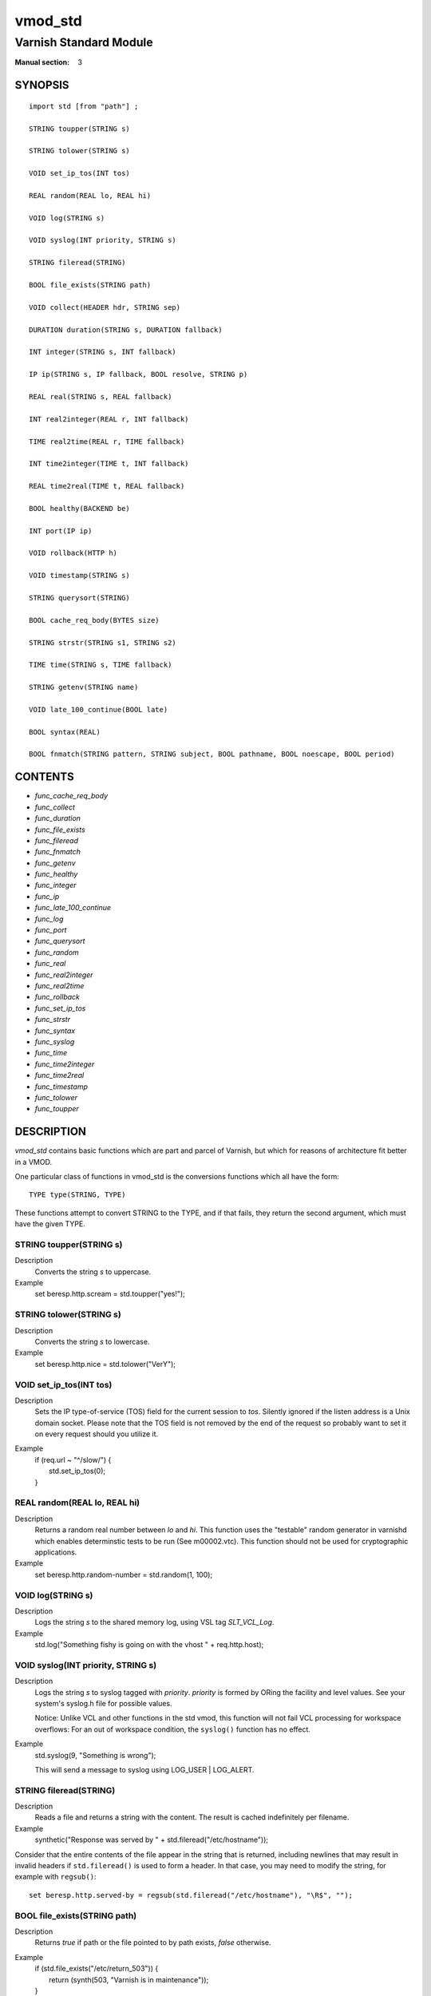 ..
.. NB:  This file is machine generated, DO NOT EDIT!
..
.. Edit vmod.vcc and run make instead
..

.. role:: ref(emphasis)

.. _vmod_std(3):

========
vmod_std
========

-----------------------
Varnish Standard Module
-----------------------

:Manual section: 3

SYNOPSIS
========


::

   import std [from "path"] ;
   
   STRING toupper(STRING s)
  
   STRING tolower(STRING s)
  
   VOID set_ip_tos(INT tos)
  
   REAL random(REAL lo, REAL hi)
  
   VOID log(STRING s)
  
   VOID syslog(INT priority, STRING s)
  
   STRING fileread(STRING)
  
   BOOL file_exists(STRING path)
  
   VOID collect(HEADER hdr, STRING sep)
  
   DURATION duration(STRING s, DURATION fallback)
  
   INT integer(STRING s, INT fallback)
  
   IP ip(STRING s, IP fallback, BOOL resolve, STRING p)
  
   REAL real(STRING s, REAL fallback)
  
   INT real2integer(REAL r, INT fallback)
  
   TIME real2time(REAL r, TIME fallback)
  
   INT time2integer(TIME t, INT fallback)
  
   REAL time2real(TIME t, REAL fallback)
  
   BOOL healthy(BACKEND be)
  
   INT port(IP ip)
  
   VOID rollback(HTTP h)
  
   VOID timestamp(STRING s)
  
   STRING querysort(STRING)
  
   BOOL cache_req_body(BYTES size)
  
   STRING strstr(STRING s1, STRING s2)
  
   TIME time(STRING s, TIME fallback)
  
   STRING getenv(STRING name)
  
   VOID late_100_continue(BOOL late)
  
   BOOL syntax(REAL)
  
   BOOL fnmatch(STRING pattern, STRING subject, BOOL pathname, BOOL noescape, BOOL period)
  




CONTENTS
========

* :ref:`func_cache_req_body`
* :ref:`func_collect`
* :ref:`func_duration`
* :ref:`func_file_exists`
* :ref:`func_fileread`
* :ref:`func_fnmatch`
* :ref:`func_getenv`
* :ref:`func_healthy`
* :ref:`func_integer`
* :ref:`func_ip`
* :ref:`func_late_100_continue`
* :ref:`func_log`
* :ref:`func_port`
* :ref:`func_querysort`
* :ref:`func_random`
* :ref:`func_real`
* :ref:`func_real2integer`
* :ref:`func_real2time`
* :ref:`func_rollback`
* :ref:`func_set_ip_tos`
* :ref:`func_strstr`
* :ref:`func_syntax`
* :ref:`func_syslog`
* :ref:`func_time`
* :ref:`func_time2integer`
* :ref:`func_time2real`
* :ref:`func_timestamp`
* :ref:`func_tolower`
* :ref:`func_toupper`



DESCRIPTION
===========

`vmod_std` contains basic functions which are part and parcel of Varnish,
but which for reasons of architecture fit better in a VMOD.

One particular class of functions in vmod_std is the conversions functions
which all have the form::

	TYPE type(STRING, TYPE)

These functions attempt to convert STRING to the TYPE, and if that fails,
they return the second argument, which must have the given TYPE.


.. _func_toupper:

STRING toupper(STRING s)
------------------------

Description
	Converts the string *s* to uppercase.
Example
	set beresp.http.scream = std.toupper("yes!");


.. _func_tolower:

STRING tolower(STRING s)
------------------------

Description
	Converts the string *s* to lowercase.
Example
	set beresp.http.nice = std.tolower("VerY");


.. _func_set_ip_tos:

VOID set_ip_tos(INT tos)
------------------------

Description
	Sets the IP type-of-service (TOS) field for the current session
	to *tos*. Silently ignored if the listen address is a Unix
	domain socket.
	Please note that the TOS field is not removed by the end of the
	request so probably want to set it on every request should you
	utilize it.
Example
	| if (req.url ~ "^/slow/") {
	|	std.set_ip_tos(0);
	| }


.. _func_random:

REAL random(REAL lo, REAL hi)
-----------------------------

Description
	Returns a random real number between *lo* and *hi*.
	This function uses the "testable" random generator in varnishd
	which enables determinstic tests to be run (See m00002.vtc).
	This function should not be used for cryptographic applications.
Example
	set beresp.http.random-number = std.random(1, 100);


.. _func_log:

VOID log(STRING s)
------------------

Description
	Logs the string *s* to the shared memory log, using VSL tag
	*SLT_VCL_Log*.
Example
	std.log("Something fishy is going on with the vhost " + req.http.host);


.. _func_syslog:

VOID syslog(INT priority, STRING s)
-----------------------------------

Description
	Logs the string *s* to syslog tagged with *priority*. *priority*
	is formed by ORing the facility and level values. See your
	system's syslog.h file for possible values.

	Notice: Unlike VCL and other functions in the std vmod, this
	function will not fail VCL processing for workspace overflows:
	For an out of workspace condition, the ``syslog()`` function
	has no effect.
Example
	std.syslog(9, "Something is wrong");

	This will send a message to syslog using LOG_USER | LOG_ALERT.


.. _func_fileread:

STRING fileread(STRING)
-----------------------

Description
	Reads a file and returns a string with the content. The result
	is cached indefinitely per filename.
Example
	synthetic("Response was served by " + std.fileread("/etc/hostname"));

Consider that the entire contents of the file appear in the string
that is returned, including newlines that may result in invalid
headers if ``std.fileread()`` is used to form a header. In that case,
you may need to modify the string, for example with ``regsub()``::

  set beresp.http.served-by = regsub(std.fileread("/etc/hostname"), "\R$", "");


.. _func_file_exists:

BOOL file_exists(STRING path)
-----------------------------

Description
	Returns `true` if path or the file pointed to by path exists,
	`false` otherwise.
Example
	| if (std.file_exists("/etc/return_503")) {
	|	return (synth(503, "Varnish is in maintenance"));
	| }


.. _func_collect:

VOID collect(HEADER hdr, STRING sep=", ")
-----------------------------------------

Description
	Collapses multiple *hdr* headers into one long header. The
	default separator *sep* is the standard comma separator to
	use when collapsing headers, with an additional  whitespace
	for pretty printing.

	Care should be taken when collapsing headers. In particular
	collapsing Set-Cookie will lead to unexpected results on the
	browser side.
Examples
	| std.collect(req.http.accept);
	| std.collect(req.http.cookie, "; ");


.. _func_duration:

DURATION duration(STRING s, DURATION fallback)
----------------------------------------------

Description
	Converts the string *s* to seconds. *s* must be quantified
	with ms (milliseconds), s (seconds), m (minutes), h (hours),
	d (days), w (weeks) or y (years) units. If conversion fails,
	*fallback* will be returned.
Example
	set beresp.ttl = std.duration("1w", 3600s);


.. _func_integer:

INT integer(STRING s, INT fallback)
-----------------------------------

Description
	Converts the string *s* to an integer. If conversion fails,
	*fallback* will be returned.
Example
	| if (std.integer(req.http.foo, 0) > 5) {
	|	...
	| }


.. _func_ip:

IP ip(STRING s, IP fallback, BOOL resolve=1, STRING p="80")
-----------------------------------------------------------

Description
	Converts the string *s* to the first IP number returned by the
	system library function `getaddrinfo(3)`. If conversion fails,
	*fallback* will be returned or VCL failure will happen.

	The IP address includes a port number that can be found with
	``std.port()`` that defaults to 80. The default port can be set
	to a different value with the *p* argument. It will be overriden
	if *s* contains both an IP address and a port number or service
	name.

	When *s* contains both, the syntax is either ``address:port`` or
	``address port``. If the address is a numerical IPv6 address it
	must be enclosed between brackets, for example ``[::1] 80`` or
	``[::1]:http``. The *fallback* may also contain both an address
	and a port, but its default port is always 80.

	If *resolve* is false, `getaddrinfo(3)` is called using
	``AI_NUMERICHOST`` and ``AI_NUMERICSERV`` to avoid network lookups
	depending on the system's `getaddrinfo(3)` or nsswitch configuration.
	This makes "numerical" IP strings and services cheaper to convert.

Example
	| if (std.ip(req.http.X-forwarded-for, "0.0.0.0") ~ my_acl) {
	|	...
	| }


.. _func_real:

REAL real(STRING s, REAL fallback)
----------------------------------

Description
	Converts the string *s* to a real. If conversion fails,
	*fallback* will be returned.
Example
	| if (std.real(req.http.foo, 0.0) > 5.5) {
	|	...
	| }


.. _func_real2integer:

INT real2integer(REAL r, INT fallback)
--------------------------------------

Description
	Rounds the real *r* to the nearest integer, but round halfway
	cases away from zero (see round(3)). If conversion fails,
	*fallback* will be returned.
Example
	set req.http.integer = std.real2integer(1140618699.00, 0);
	set req.http.posone = real2integer( 0.5, 0);	# =  1.0
	set req.http.negone = real2integer(-0.5, 0);	# = -1.0


.. _func_real2time:

TIME real2time(REAL r, TIME fallback)
-------------------------------------

Description
	Rounds the real *r* to the nearest integer (see
	`func_real2integer`_) and returns the corresponding time when
	interpreted as a unix epoch. If conversion fails, *fallback*
	will be returned.
Example
	set req.http.time = std.real2time(1140618699.00, now);


.. _func_time2integer:

INT time2integer(TIME t, INT fallback)
--------------------------------------

Description
	Converts the time *t* to a integer. If conversion fails,
	*fallback* will be returned.
Example
	set req.http.int = std.time2integer(now, 0);


.. _func_time2real:

REAL time2real(TIME t, REAL fallback)
-------------------------------------

Description
	Converts the time *t* to a real. If conversion fails,
	*fallback* will be returned.
Example
	set req.http.real = std.time2real(now, 1.0);


.. _func_healthy:

BOOL healthy(BACKEND be)
------------------------

Description
	Returns `true` if the backend *be* is healthy.


.. _func_port:

INT port(IP ip)
---------------

Description
	Returns the port number of the IP address *ip*. Always returns
	0 for a ``*.ip`` variable whose value is ``0.0.0.0`` because
	the listen address is a Unix domain socket.


.. _func_rollback:

VOID rollback(HTTP h)
---------------------

Description
	Restores the *h* HTTP headers to their original state.
Example
	std.rollback(bereq);


.. _func_timestamp:

VOID timestamp(STRING s)
------------------------

Description
	Introduces a timestamp in the log with the current time, using
	the string *s* as the label. This is useful to time the execution
	of lengthy VCL procedures, and makes the timestamps inserted
	automatically by Varnish more accurate.
Example
	std.timestamp("curl-request");


.. _func_querysort:

STRING querysort(STRING)
------------------------

Description
	Sorts the query string for cache normalization purposes.
Example
	set req.url = std.querysort(req.url);


.. _func_cache_req_body:

BOOL cache_req_body(BYTES size)
-------------------------------

Description
	Caches the request body if it is smaller than *size*.  Returns
	`true` if the body was cached, `false` otherwise.

	Normally the request body is not available after sending it to
	the backend.  By caching it is possible to retry pass operations,
	e.g. POST and PUT.
Example
	| if (std.cache_req_body(1KB)) {
	|	...
	| }


.. _func_strstr:

STRING strstr(STRING s1, STRING s2)
-----------------------------------

Description
	Returns a string beginning at the first occurrence of the string
	*s2* in the string *s1*, or an empty string if *s2* is not found.

	Note that the comparison is case sensitive.
Example
	| if (std.strstr(req.url, req.http.restrict)) {
	|	...
	| }

	This will check if the content of req.http.restrict occurs
	anywhere in req.url.


.. _func_time:

TIME time(STRING s, TIME fallback)
----------------------------------

Description
	Converts the string *s* to a time. If conversion fails,
	*fallback* will be returned.

	Supported formats:

	| "Sun, 06 Nov 1994 08:49:37 GMT"
	| "Sunday, 06-Nov-94 08:49:37 GMT"
	| "Sun Nov  6 08:49:37 1994"
	| "1994-11-06T08:49:37"
	| "784111777.00"
	| "784111777"
Example
	| if (std.time(resp.http.last-modified, now) < now - 1w) {
	|	...
	| }


.. _func_getenv:

STRING getenv(STRING name)
--------------------------

Description
	Return environment variable *name* or the empty string.

	See getenv(3)
Example
	| set req.http.My-Env = std.getenv("MY_ENV");


.. _func_late_100_continue:

VOID late_100_continue(BOOL late)
---------------------------------

Description
	Controls when varnish reacts to an `Expect: 100-continue` client
	request header.

	Varnish always generates a `100 Continue` response if
	requested by the client trough the `Expect: 100-continue`
	header when waiting for request body data.

	But, by default, the `100 Continue` response is already
	generated immediately after `vcl_recv` returns to reduce
	latencies under the assumption that the request body will be
	read eventually.

	Calling `std.late_100_continue(true)` in `vcl_recv` will cause
	the `100 Continue` response to only be sent when needed. This
	may cause additional latencies for processing request bodies,
	but is the correct behavior by strict interpretation of
	RFC7231.

	This function has no effect outside `vcl_recv` and after
	calling `std.cache_req_body()` or any other function consuming
	the request body.

Example
	| vcl_recv {
	|	std.late_100_continue(true);
	|
	|	if (req.method == "POST") {
	|		std.late_100_continue(false);
	|		return (pass);
	|	}
	|	...
	| }


.. _func_syntax:

BOOL syntax(REAL)
-----------------

Description
	Returns the true if VCL version is at least REAL.


.. _func_fnmatch:

fnmatch(...)
------------

::

   BOOL fnmatch(
      STRING pattern,
      STRING subject,
      BOOL pathname=1,
      BOOL noescape=0,
      BOOL period=0
   )

Description
	Shell-style pattern matching; returns `true` if *subject*
	matches *pattern*, where *pattern* may contain wildcard
	characters such as \* or ?.

	The match is executed by the implementation of `fnmatch(3)` on
	your system. The rules for pattern matching on most systems
	include the following:

	* \* matches any sequence of characters

	* ? matches a single character

	* a bracket expression such as [abc] or [!0-9] is interpreted
	  as a character class according to the rules of basic regular
	  expressions (*not* PCRE regexen), except that ! is used for
	  character class negation instead of ^.

	If *pathname* is `true`, then the forward slash character / is
	only matched literally, and never matches \*, ? or a bracket
	expression. Otherwise, / may match one of those patterns.  By
	default, *pathname* is `true`.

	If *noescape* is `true`, then the backslash character \\ is
	matched as an ordinary character. Otherwise, \\ is an escape
	character, and matches the character that follows it in the
	`pattern`. For example, \\\\ matches \\ when *noescape* is
	`true`, and \\\\ when `false`. By default, *noescape* is
	`false`.

	If *period* is `true`, then a leading period character . only
	matches literally, and never matches \*, ? or a bracket
	expression. A period is leading if it is the first character
	in `subject`; if *pathname* is also `true`, then a period that
	immediately follows a / is also leading (as in "/.").  By
	default, *period* is `false`.

	`fnmatch()` invokes VCL failure and returns `false` if either
	of *pattern* or *subject* is NULL -- for example, if an unset
	header is specified.

Examples
	| # Matches URLs such as /foo/bar and /foo/baz
	| if (std.fnmatch("/foo/\*", req.url)) { ... }
	|
	| # Matches URLs such as /foo/bar/baz and /foo/baz/quux
	| if (std.fnmatch("/foo/\*/\*", bereq.url)) { ... }
	|
	| # Matches /foo/bar/quux, but not /foo/bar/baz/quux
	| if (std.fnmatch("/foo/\*/quux", req.url)) { ... }
	|
	| # Matches /foo/bar/quux and /foo/bar/baz/quux
	| if (std.fnmatch("/foo/\*/quux", req.url, pathname=false)) { ... }
	|
	| # Matches /foo/bar, /foo/car and /foo/far
	| if (std.fnmatch("/foo/?ar", req.url)) { ... }
	|
	| # Matches /foo/ followed by a non-digit
	| if (std.fnmatch("/foo/[!0-9]", req.url)) { ... }


SEE ALSO
========

* :ref:`varnishd(1)`
* :ref:`vsl(7)`
* `fnmatch(3)`


COPYRIGHT
=========

::

  Copyright (c) 2010-2017 Varnish Software AS
  All rights reserved.
 
  Author: Poul-Henning Kamp <phk@FreeBSD.org>
 
  Redistribution and use in source and binary forms, with or without
  modification, are permitted provided that the following conditions
  are met:
  1. Redistributions of source code must retain the above copyright
     notice, this list of conditions and the following disclaimer.
  2. Redistributions in binary form must reproduce the above copyright
     notice, this list of conditions and the following disclaimer in the
     documentation and/or other materials provided with the distribution.
 
  THIS SOFTWARE IS PROVIDED BY THE AUTHOR AND CONTRIBUTORS ``AS IS'' AND
  ANY EXPRESS OR IMPLIED WARRANTIES, INCLUDING, BUT NOT LIMITED TO, THE
  IMPLIED WARRANTIES OF MERCHANTABILITY AND FITNESS FOR A PARTICULAR PURPOSE
  ARE DISCLAIMED.  IN NO EVENT SHALL AUTHOR OR CONTRIBUTORS BE LIABLE
  FOR ANY DIRECT, INDIRECT, INCIDENTAL, SPECIAL, EXEMPLARY, OR CONSEQUENTIAL
  DAMAGES (INCLUDING, BUT NOT LIMITED TO, PROCUREMENT OF SUBSTITUTE GOODS
  OR SERVICES; LOSS OF USE, DATA, OR PROFITS; OR BUSINESS INTERRUPTION)
  HOWEVER CAUSED AND ON ANY THEORY OF LIABILITY, WHETHER IN CONTRACT, STRICT
  LIABILITY, OR TORT (INCLUDING NEGLIGENCE OR OTHERWISE) ARISING IN ANY WAY
  OUT OF THE USE OF THIS SOFTWARE, EVEN IF ADVISED OF THE POSSIBILITY OF
  SUCH DAMAGE.
